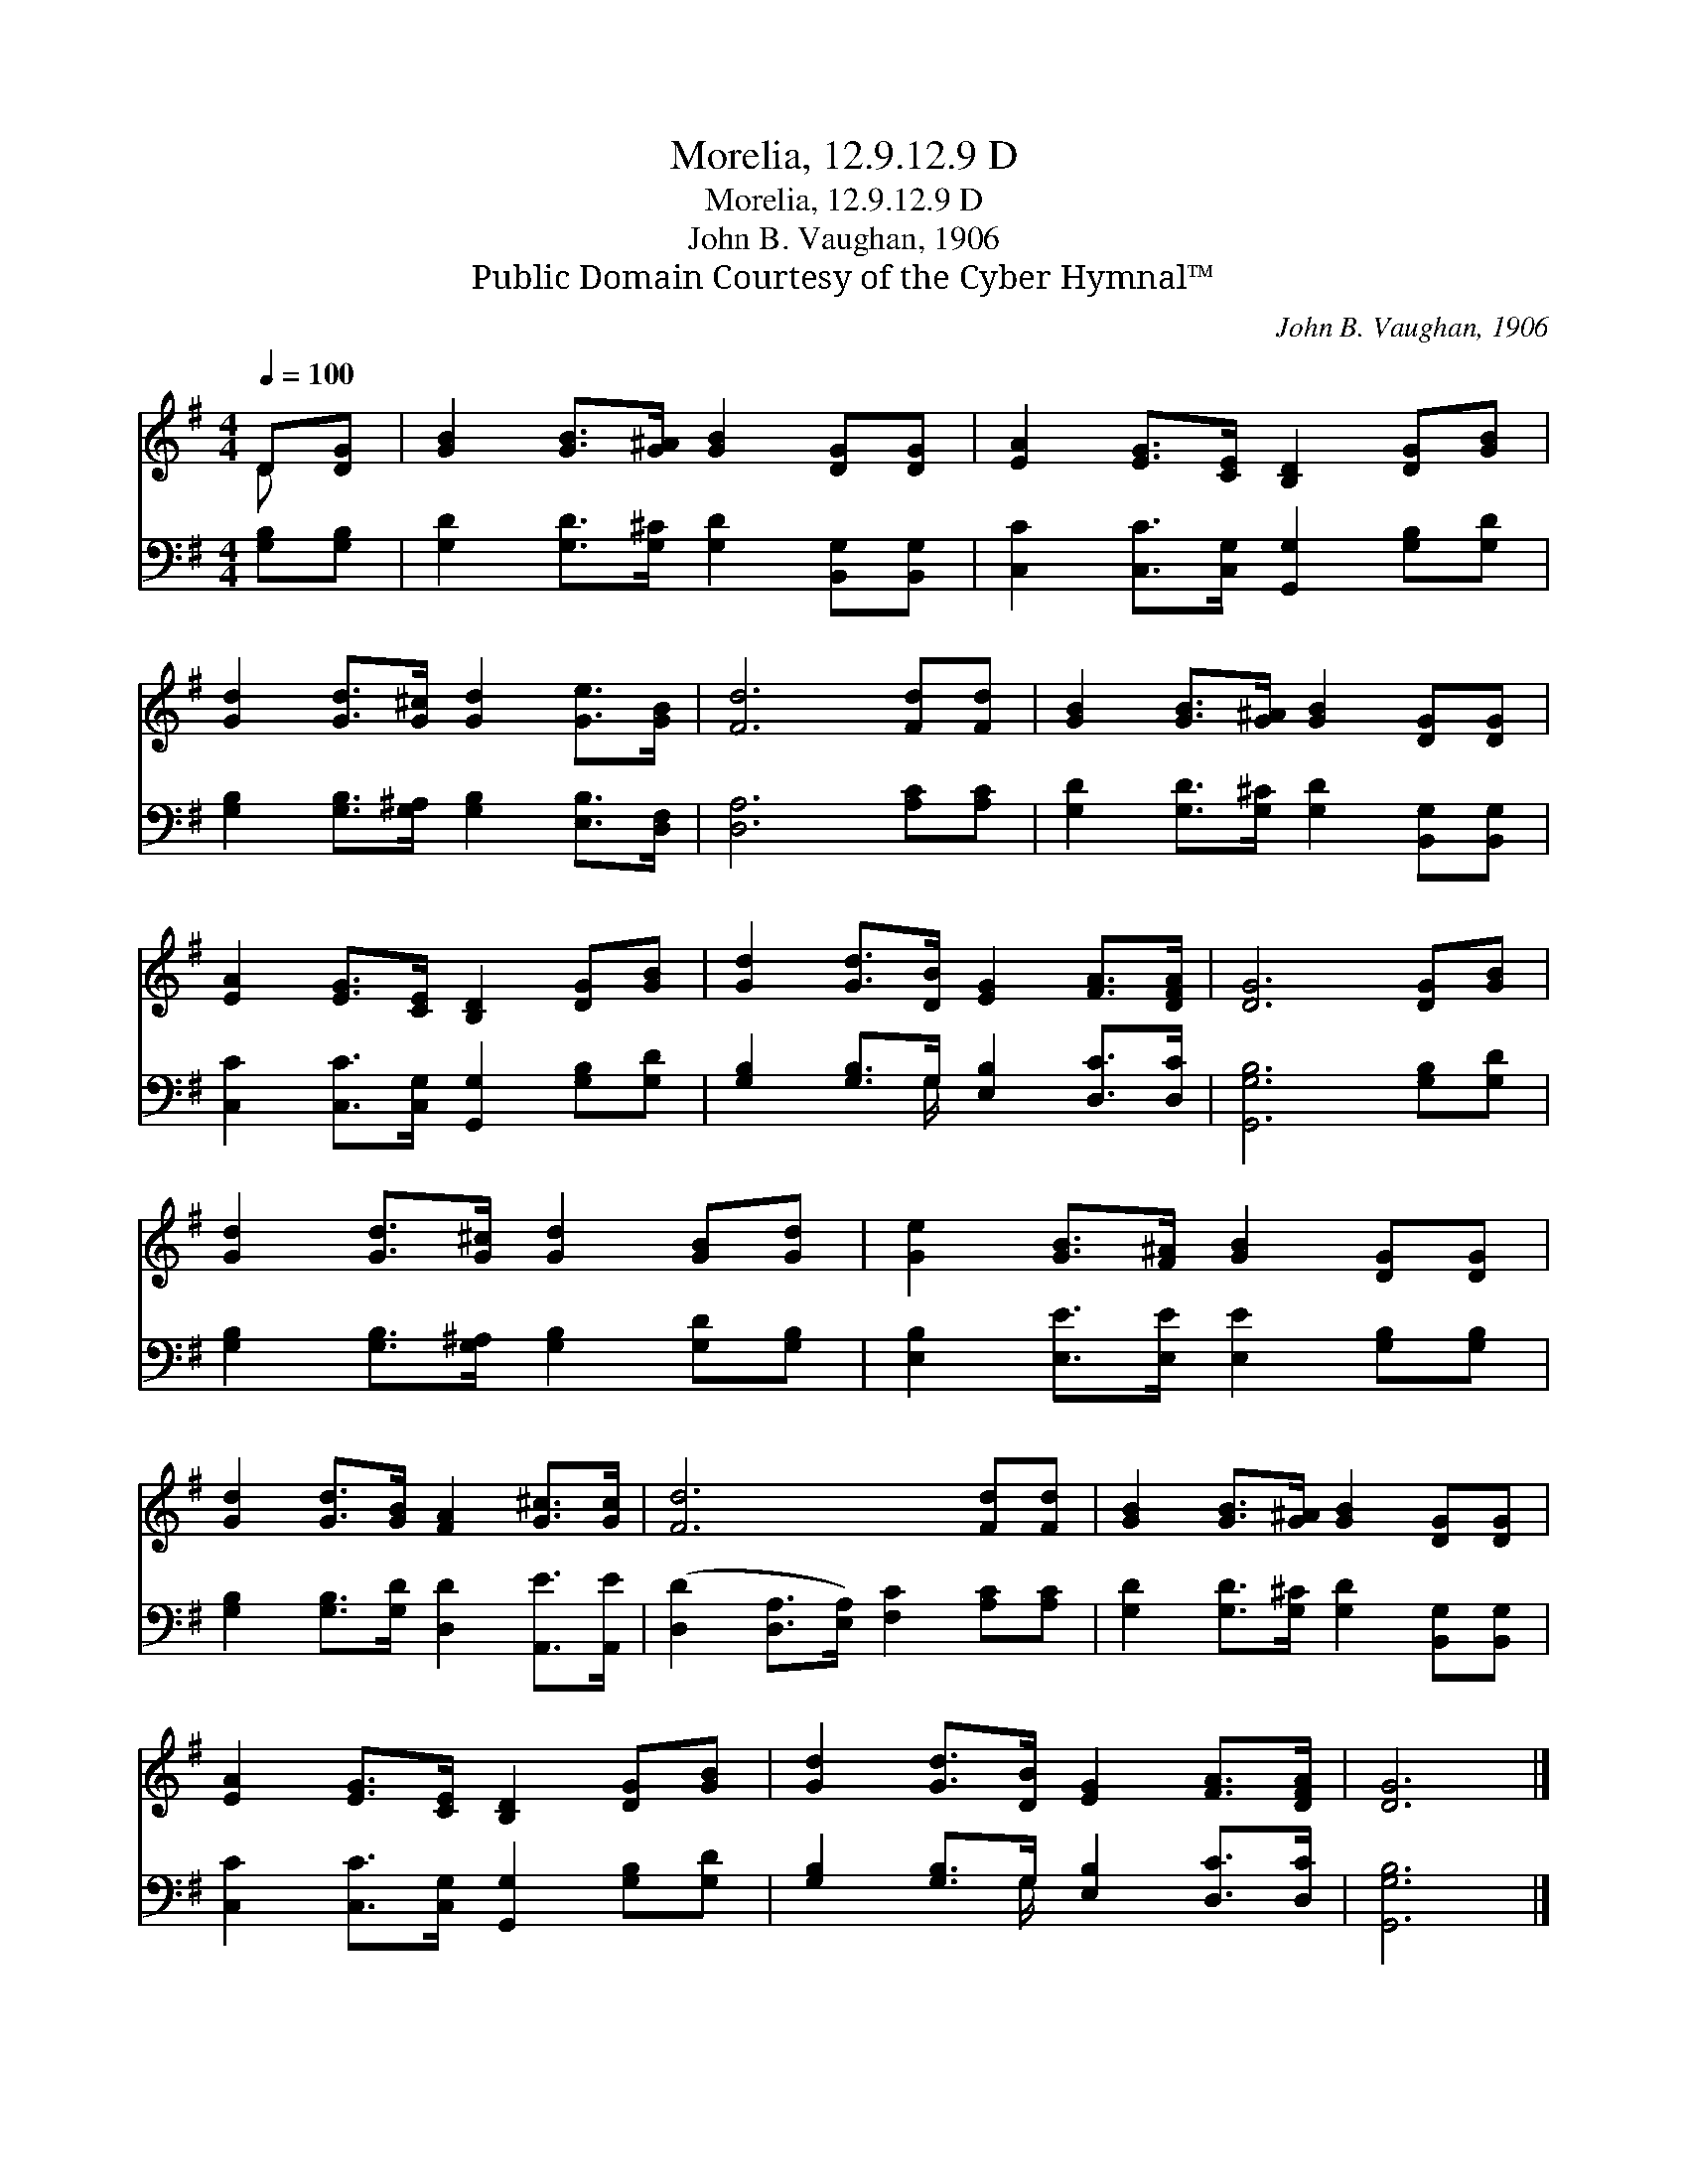 X:1
T:Morelia, 12.9.12.9 D
T:Morelia, 12.9.12.9 D
T:John B. Vaughan, 1906
T:Public Domain Courtesy of the Cyber Hymnal™
C:John B. Vaughan, 1906
Z:Public Domain
Z:Courtesy of the Cyber Hymnal™
%%score ( 1 2 ) ( 3 4 )
L:1/8
Q:1/4=100
M:4/4
K:G
V:1 treble 
V:2 treble 
V:3 bass 
V:4 bass 
V:1
 D[DG] | [GB]2 [GB]>[G^A] [GB]2 [DG][DG] | [EA]2 [EG]>[CE] [B,D]2 [DG][GB] | %3
 [Gd]2 [Gd]>[G^c] [Gd]2 [Ge]>[GB] | [Fd]6 [Fd][Fd] | [GB]2 [GB]>[G^A] [GB]2 [DG][DG] | %6
 [EA]2 [EG]>[CE] [B,D]2 [DG][GB] | [Gd]2 [Gd]>[DB] [EG]2 [FA]>[DFA] | [DG]6 [DG][GB] | %9
 [Gd]2 [Gd]>[G^c] [Gd]2 [GB][Gd] | [Ge]2 [GB]>[F^A] [GB]2 [DG][DG] | %11
 [Gd]2 [Gd]>[GB] [FA]2 [G^c]>[Gc] | [Fd]6 [Fd][Fd] | [GB]2 [GB]>[G^A] [GB]2 [DG][DG] | %14
 [EA]2 [EG]>[CE] [B,D]2 [DG][GB] | [Gd]2 [Gd]>[DB] [EG]2 [FA]>[DFA] | [DG]6 |] %17
V:2
 D x | x8 | x8 | x8 | x8 | x8 | x8 | x8 | x8 | x8 | x8 | x8 | x8 | x8 | x8 | x8 | x6 |] %17
V:3
 [G,B,][G,B,] | [G,D]2 [G,D]>[G,^C] [G,D]2 [B,,G,][B,,G,] | %2
 [C,C]2 [C,C]>[C,G,] [G,,G,]2 [G,B,][G,D] | [G,B,]2 [G,B,]>[G,^A,] [G,B,]2 [E,B,]>[D,F,] | %4
 [D,A,]6 [A,C][A,C] | [G,D]2 [G,D]>[G,^C] [G,D]2 [B,,G,][B,,G,] | %6
 [C,C]2 [C,C]>[C,G,] [G,,G,]2 [G,B,][G,D] | [G,B,]2 [G,B,]>G, [E,B,]2 [D,C]>[D,C] | %8
 [G,,G,B,]6 [G,B,][G,D] | [G,B,]2 [G,B,]>[G,^A,] [G,B,]2 [G,D][G,B,] | %10
 [E,B,]2 [E,E]>[E,E] [E,E]2 [G,B,][G,B,] | [G,B,]2 [G,B,]>[G,D] [D,D]2 [A,,E]>[A,,E] | %12
 ([D,D]2 [D,A,]>[E,A,]) [F,C]2 [A,C][A,C] | [G,D]2 [G,D]>[G,^C] [G,D]2 [B,,G,][B,,G,] | %14
 [C,C]2 [C,C]>[C,G,] [G,,G,]2 [G,B,][G,D] | [G,B,]2 [G,B,]>G, [E,B,]2 [D,C]>[D,C] | [G,,G,B,]6 |] %17
V:4
 x2 | x8 | x8 | x8 | x8 | x8 | x8 | x7/2 G,/ x4 | x8 | x8 | x8 | x8 | x8 | x8 | x8 | x7/2 G,/ x4 | %16
 x6 |] %17


